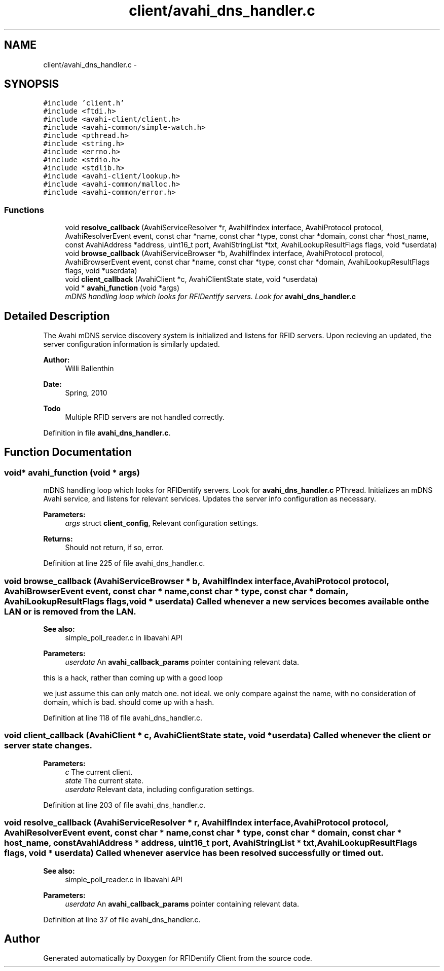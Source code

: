 .TH "client/avahi_dns_handler.c" 3 "13 May 2010" "Version 1.0" "RFIDentify Client" \" -*- nroff -*-
.ad l
.nh
.SH NAME
client/avahi_dns_handler.c \- 
.SH SYNOPSIS
.br
.PP
\fC#include 'client.h'\fP
.br
\fC#include <ftdi.h>\fP
.br
\fC#include <avahi-client/client.h>\fP
.br
\fC#include <avahi-common/simple-watch.h>\fP
.br
\fC#include <pthread.h>\fP
.br
\fC#include <string.h>\fP
.br
\fC#include <errno.h>\fP
.br
\fC#include <stdio.h>\fP
.br
\fC#include <stdlib.h>\fP
.br
\fC#include <avahi-client/lookup.h>\fP
.br
\fC#include <avahi-common/malloc.h>\fP
.br
\fC#include <avahi-common/error.h>\fP
.br

.SS "Functions"

.in +1c
.ti -1c
.RI "void \fBresolve_callback\fP (AvahiServiceResolver *r, AvahiIfIndex interface, AvahiProtocol protocol, AvahiResolverEvent event, const char *name, const char *type, const char *domain, const char *host_name, const AvahiAddress *address, uint16_t port, AvahiStringList *txt, AvahiLookupResultFlags flags, void *userdata)"
.br
.ti -1c
.RI "void \fBbrowse_callback\fP (AvahiServiceBrowser *b, AvahiIfIndex interface, AvahiProtocol protocol, AvahiBrowserEvent event, const char *name, const char *type, const char *domain, AvahiLookupResultFlags flags, void *userdata)"
.br
.ti -1c
.RI "void \fBclient_callback\fP (AvahiClient *c, AvahiClientState state, void *userdata)"
.br
.ti -1c
.RI "void * \fBavahi_function\fP (void *args)"
.br
.RI "\fImDNS handling loop which looks for RFIDentify servers. Look for \fBavahi_dns_handler.c\fP \fP"
.in -1c
.SH "Detailed Description"
.PP 
The Avahi mDNS service discovery system is initialized and listens for RFID servers. Upon recieving an updated, the server configuration information is similarly updated.
.PP
\fBAuthor:\fP
.RS 4
Willi Ballenthin 
.RE
.PP
\fBDate:\fP
.RS 4
Spring, 2010
.RE
.PP
\fBTodo\fP
.RS 4
Multiple RFID servers are not handled correctly. 
.RE
.PP

.PP
Definition in file \fBavahi_dns_handler.c\fP.
.SH "Function Documentation"
.PP 
.SS "void* avahi_function (void * args)"
.PP
mDNS handling loop which looks for RFIDentify servers. Look for \fBavahi_dns_handler.c\fP PThread. Initializes an mDNS Avahi service, and listens for relevant services. Updates the server info configuration as necessary. 
.PP
\fBParameters:\fP
.RS 4
\fIargs\fP struct \fBclient_config\fP, Relevant configuration settings. 
.RE
.PP
\fBReturns:\fP
.RS 4
Should not return, if so, error. 
.RE
.PP

.PP
Definition at line 225 of file avahi_dns_handler.c.
.SS "void browse_callback (AvahiServiceBrowser * b, AvahiIfIndex interface, AvahiProtocol protocol, AvahiBrowserEvent event, const char * name, const char * type, const char * domain, AvahiLookupResultFlags flags, void * userdata)"Called whenever a new services becomes available on the LAN or is removed from the LAN. 
.PP
\fBSee also:\fP
.RS 4
simple_poll_reader.c in libavahi API 
.RE
.PP
\fBParameters:\fP
.RS 4
\fIuserdata\fP An \fBavahi_callback_params\fP pointer containing relevant data. 
.RE
.PP

.PP
this is a hack, rather than coming up with a good loop
.PP
we just assume this can only match one. not ideal.  we only compare against the name, with no consideration of domain, which is bad. should come up with a hash. 
.PP
Definition at line 118 of file avahi_dns_handler.c.
.SS "void client_callback (AvahiClient * c, AvahiClientState state, void * userdata)"Called whenever the client or server state changes. 
.PP
\fBParameters:\fP
.RS 4
\fIc\fP The current client. 
.br
\fIstate\fP The current state. 
.br
\fIuserdata\fP Relevant data, including configuration settings. 
.RE
.PP

.PP
Definition at line 203 of file avahi_dns_handler.c.
.SS "void resolve_callback (AvahiServiceResolver * r, AvahiIfIndex interface, AvahiProtocol protocol, AvahiResolverEvent event, const char * name, const char * type, const char * domain, const char * host_name, const AvahiAddress * address, uint16_t port, AvahiStringList * txt, AvahiLookupResultFlags flags, void * userdata)"Called whenever a service has been resolved successfully or timed out. 
.PP
\fBSee also:\fP
.RS 4
simple_poll_reader.c in libavahi API 
.RE
.PP
\fBParameters:\fP
.RS 4
\fIuserdata\fP An \fBavahi_callback_params\fP pointer containing relevant data. 
.RE
.PP

.PP
Definition at line 37 of file avahi_dns_handler.c.
.SH "Author"
.PP 
Generated automatically by Doxygen for RFIDentify Client from the source code.
